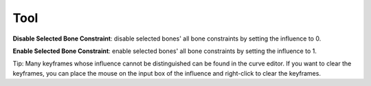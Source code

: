 Tool
====

**Disable Selected Bone Constraint**: disable selected bones' all bone constraints by setting the influence to 0.

**Enable Selected Bone Constraint**: enable selected bones' all bone constraints by setting the influence to 1.

Tip: Many keyframes whose influence cannot be distinguished can be found in the curve editor. If you want to clear the keyframes, you can place the mouse on the input box of the influence and right-click to clear the keyframes.
